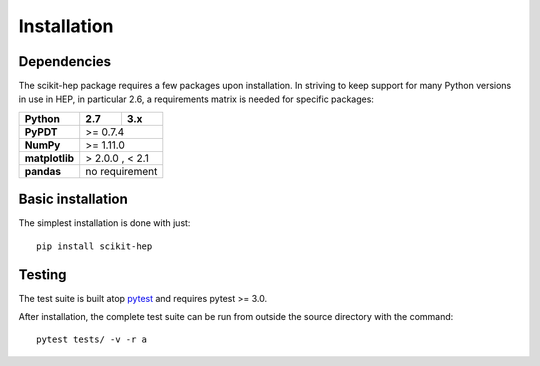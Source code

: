.. _installation:

Installation
============

Dependencies
------------

The scikit-hep package requires a few packages upon installation.
In striving to keep support for many Python versions in use in HEP, in particular 2.6,
a requirements matrix is needed for specific packages:

+------------------------+----------+----------+
| **Python**             | 2.7      | 3.x      |
+========================+==========+==========+
| **PyPDT**              | >= 0.7.4            |
+------------------------+---------------------+
| **NumPy**              | >= 1.11.0           |
+------------------------+---------------------+
| **matplotlib**         | > 2.0.0 , < 2.1     |
+------------------------+---------------------+
| **pandas**             | no requirement      |
+------------------------+---------------------+

Basic installation
------------------

The simplest installation is done with just::

    pip install scikit-hep


Testing
-------

The test suite is built atop `pytest <http://docs.pytest.org/>`_ and requires pytest >= 3.0.

After installation, the complete test suite can be run from outside the source directory with the command::

    pytest tests/ -v -r a
